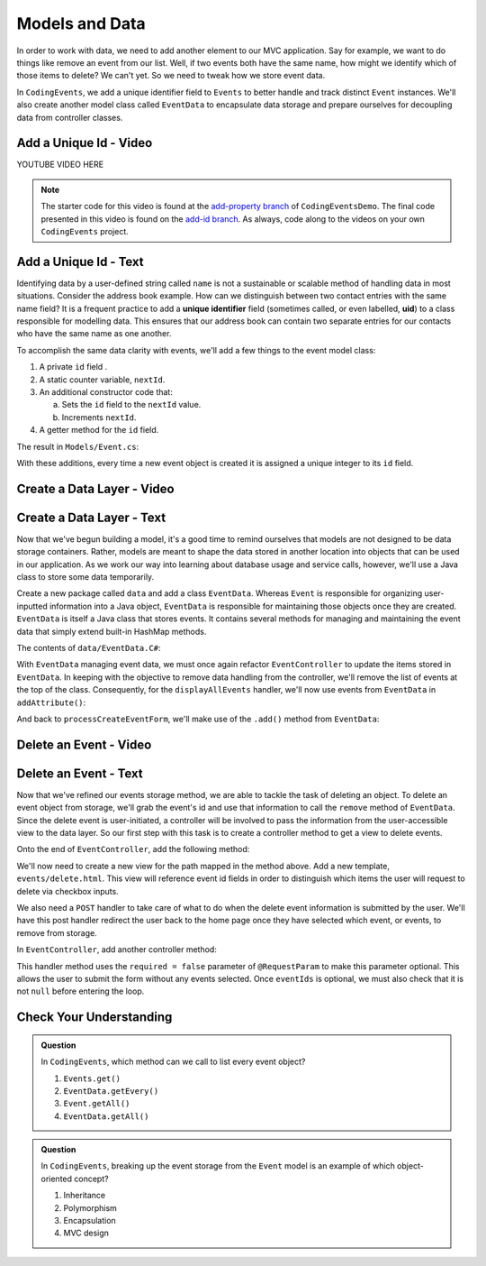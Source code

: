.. _data-layer:

Models and Data 
===============

In order to work with data, we need to add another element to our MVC application. Say for example,
we want to do things like remove an event from our list. Well, if two events both have the same name, 
how might we identify which of those items to delete? We can't yet. So we need to tweak how we store
event data. 

In ``CodingEvents``, we add a unique identifier field to ``Events`` to better handle and track distinct 
``Event`` instances. We'll also create another model class called ``EventData`` to encapsulate data storage 
and prepare ourselves for decoupling data from controller classes.

Add a Unique Id - Video
-----------------------

.. TODO: Add create uid in model class video
.. topics covered: 

YOUTUBE VIDEO HERE

.. admonition:: Note

   The starter code for this video is found at the `add-property branch <https://github.com/LaunchCodeEducation/CodingEventsDemo/tree/add-property>`__
   of ``CodingEventsDemo``. The final code presented in this 
   video is found on the `add-id branch <https://github.com/LaunchCodeEducation/CodingEventsDemo/tree/add-id>`__.
   As always, code along to the videos on your own ``CodingEvents`` project.

.. index:: ! uid, ! unique identifier

Add a Unique Id - Text
----------------------

Identifying data by a user-defined string called ``name`` is not a sustainable or scalable method
of handling data in most situations. Consider the address book example. How can
we distinguish between two contact entries with the same name field? It is a frequent
practice to add a **unique identifier** field (sometimes called, or even labelled, **uid**) to a class 
responsible for modelling data. This ensures that our address book can contain two separate entries for 
our contacts who have the same name as one another. 

To accomplish the same data clarity with events, we'll add a few things to the event model class:

#. A private ``id`` field .
#. A static counter variable, ``nextId``.
#. An additional constructor code that:
   
   a. Sets the ``id`` field to the ``nextId`` value.
   b. Increments ``nextId``.

#. A getter method for the ``id`` field.

The result in ``Models/Event.cs``:

.. sourcecode:: C#
   :lineno-start: 6

   public class Event {

      private int id;
      private static int nextId = 1;

      private String name;
      private String description;

      public Event(String name, String description) {
         this.name = name;
         this.description = description;
         this.id = nextId;
         nextId++;
      }

      public int getId() {
         return id;
      }

      // ... other getters and setters ... //

   }

With these additions, every time a new event object is created it is assigned a unique integer to its ``id`` field.

Create a Data Layer - Video
---------------------------

.. youtube::
   :video_id: 8AQtYZ_q57M
   :gh_path: LaunchCodeEducation/CodingEvents/create-data-layer

Create a Data Layer - Text
--------------------------

Now that we've begun building a model, it's a good time to remind ourselves that models are not designed to be 
data storage containers. Rather, models are meant to shape the data stored in another location into objects that 
can be used in our application. As we work our way into learning about database usage and service calls, however, 
we'll use a Java class to store some data temporarily. 

Create a new package called ``data`` and add a class ``EventData``. Whereas ``Event`` is responsible for organizing
user-inputted information into a Java object, ``EventData`` is responsible for maintaining those objects once they 
are created. ``EventData`` is itself a Java class that stores events. It contains several methods for managing and 
maintaining the event data that simply extend built-in HashMap methods.

The contents of ``data/EventData.C#``:

.. sourcecode:: C#
   :lineno-start: 12

   public class EventData {

      private static Map<Integer, Event> events = new HashMap<>();

      public static Collection<Event> getAll() {
         return events.values();
      }

      public static void add(Event event) {
         events.put(event.getId(), event);
      }

      public static Event getById(Integer id) {
         return events.get(id);
      }

      public static void remove(Integer id) {
         if (events.containsKey(id)) {
            events.remove(id);
         }
      }

   }


With ``EventData`` managing event data, we must once again refactor ``EventController`` to update the items stored in 
``EventData``. In keeping with the objective to remove data handling from the controller, we'll remove the list 
of events at the top of the class. Consequently, for the ``displayAllEvents`` handler, we'll now use events from 
``EventData`` in ``addAttribute()``:

.. sourcecode:: C#
   :lineno-start: 25

   model.addAttribute("events", EventData.getAll());

And back to ``processCreateEventForm``, we'll make use of the ``.add()`` method from ``EventData``:

.. sourcecode:: C#
   :lineno-start: 37

   EventData.add(new Event(eventName, eventDescription));


Delete an Event - Video
-----------------------

.. youtube::
   :video_id: orsBBbDaJMM
   :gh_path: LaunchCodeEducation/CodingEvents/delete-events

Delete an Event - Text
----------------------

Now that we've refined our events storage method, we are able to tackle the task of deleting an object. 
To delete an event object from storage, we'll grab the event's id and use that
information to call the ``remove`` method of ``EventData``.
Since the delete event is user-initiated, a controller will be involved to pass
the information from the user-accessible view to the data layer. So our first step
with this task is to create a controller method to get a view to delete events.

Onto the end of ``EventController``, add the following method:

.. sourcecode:: C#
   :lineno-start: 41

   @GetMapping("delete")
   public String renderDeleteEventForm(Model model) {
      model.addAttribute("title", "Delete Event");
      model.addAttribute("events", EventData.getAll());
      return "events/delete";
   }

We'll now need to create a new view for the path mapped in the method above. Add a new template, 
``events/delete.html``. This view will reference event id fields in order to distinguish which items the user 
will request to delete via checkbox inputs. 

.. sourcecode:: html
   :linenos:

   <!DOCTYPE html>
   <html lang="en" xmlns:th="http://www.thymeleaf.org/">
      <head th:replace="fragments :: head"></head>
      <body class="container">

         <header th:replace="fragments :: header"></header>

         <form method="post">

            <th:block th:each="event : ${events}">
               <div class="form-group">
               <label>
                     <span th:text="${event.name}"></span>
                     <input type="checkbox" name="eventIds" th:value="${event.id}" class="form-control">
               </label>
               </div>
            </th:block>

            <input type="submit" value="Delete Selected Events" class="btn btn-danger">
         </form>

      </body>
   </html>

We also need a ``POST`` handler to take care of what to do when the delete event information
is submitted by the user. We'll have this post handler redirect the user back to the home 
page once they have selected which event, or events, to remove from storage.

In ``EventController``, add another controller method:

.. sourcecode:: C#
   :lineno-start: 50

   @PostMapping("delete")
   public String processDeleteEventsForm(@RequestParam(required = false) int[] eventIds) {

        if (eventIds != null) {
            for (int id : eventIds) {
                EventData.remove(id);
            }
        }

        return "redirect:";
   }

This handler method uses the ``required = false`` parameter of ``@RequestParam`` to make this parameter optional. This allows the user to submit the form without any events selected. Once ``eventIds`` is optional, we must also check that it is not ``null`` before entering the loop. 

Check Your Understanding
-------------------------

.. admonition:: Question

   In ``CodingEvents``, which method can we call to list every event object?

   #. ``Events.get()`` 
   #. ``EventData.getEvery()`` 
   #. ``Event.getAll()`` 
   #. ``EventData.getAll()`` 

.. ans: d, ``EventData.getAll()``

.. admonition:: Question

   In ``CodingEvents``, breaking up the event storage from the ``Event`` model is an example of which object-oriented
   concept?

   #. Inheritance
   #. Polymorphism
   #. Encapsulation 
   #. MVC design

.. ans: c, encapsulation
